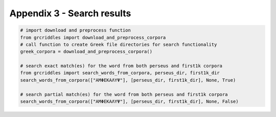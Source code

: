 Appendix 3 - Search results
===========================

.. code-block:: python

  # import download and preprocess function
  from grcriddles import download_and_preprocess_corpora
  # call function to create Greek file directories for search functionality
  greek_corpora = download_and_preprocess_corpora()

  # search exact match(es) for the word from both perseus and first1k corpora
  from grcriddles import search_words_from_corpora, perseus_dir, first1k_dir
  search_words_from_corpora(["ΑΜΦΕΚΑΛΥΨ"], [perseus_dir, first1k_dir], None, True)

  # search partial match(es) for the word from both perseus and first1k corpora
  search_words_from_corpora(["ΑΜΦΕΚΑΛΥΨ"], [perseus_dir, first1k_dir], None, False)
